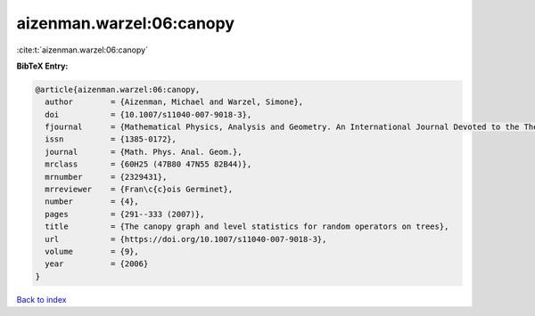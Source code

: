aizenman.warzel:06:canopy
=========================

:cite:t:`aizenman.warzel:06:canopy`

**BibTeX Entry:**

.. code-block:: bibtex

   @article{aizenman.warzel:06:canopy,
     author        = {Aizenman, Michael and Warzel, Simone},
     doi           = {10.1007/s11040-007-9018-3},
     fjournal      = {Mathematical Physics, Analysis and Geometry. An International Journal Devoted to the Theory and Applications of Analysis and Geometry to Physics},
     issn          = {1385-0172},
     journal       = {Math. Phys. Anal. Geom.},
     mrclass       = {60H25 (47B80 47N55 82B44)},
     mrnumber      = {2329431},
     mrreviewer    = {Fran\c{c}ois Germinet},
     number        = {4},
     pages         = {291--333 (2007)},
     title         = {The canopy graph and level statistics for random operators on trees},
     url           = {https://doi.org/10.1007/s11040-007-9018-3},
     volume        = {9},
     year          = {2006}
   }

`Back to index <../By-Cite-Keys.html>`_
